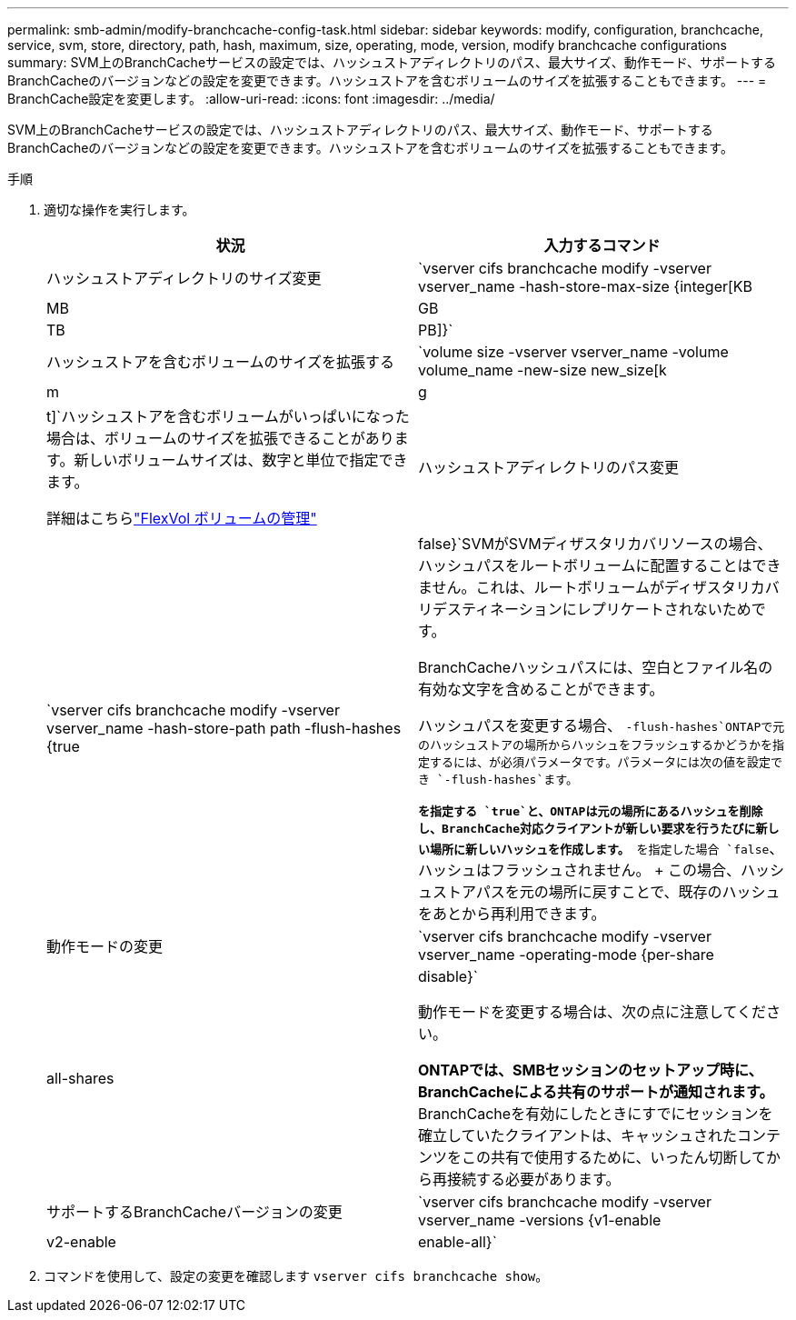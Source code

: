 ---
permalink: smb-admin/modify-branchcache-config-task.html 
sidebar: sidebar 
keywords: modify, configuration, branchcache, service, svm, store, directory, path, hash, maximum, size, operating, mode, version, modify branchcache configurations 
summary: SVM上のBranchCacheサービスの設定では、ハッシュストアディレクトリのパス、最大サイズ、動作モード、サポートするBranchCacheのバージョンなどの設定を変更できます。ハッシュストアを含むボリュームのサイズを拡張することもできます。 
---
= BranchCache設定を変更します。
:allow-uri-read: 
:icons: font
:imagesdir: ../media/


[role="lead"]
SVM上のBranchCacheサービスの設定では、ハッシュストアディレクトリのパス、最大サイズ、動作モード、サポートするBranchCacheのバージョンなどの設定を変更できます。ハッシュストアを含むボリュームのサイズを拡張することもできます。

.手順
. 適切な操作を実行します。
+
|===
| 状況 | 入力するコマンド 


 a| 
ハッシュストアディレクトリのサイズ変更
 a| 
`vserver cifs branchcache modify -vserver vserver_name -hash-store-max-size {integer[KB|MB|GB|TB|PB]}`



 a| 
ハッシュストアを含むボリュームのサイズを拡張する
 a| 
`volume size -vserver vserver_name -volume volume_name -new-size new_size[k|m|g|t]`ハッシュストアを含むボリュームがいっぱいになった場合は、ボリュームのサイズを拡張できることがあります。新しいボリュームサイズは、数字と単位で指定できます。

詳細はこちらlink:../volumes/commands-manage-flexvol-volumes-reference.html["FlexVol ボリュームの管理"]



 a| 
ハッシュストアディレクトリのパス変更
 a| 
`vserver cifs branchcache modify -vserver vserver_name -hash-store-path path -flush-hashes {true|false}`SVMがSVMディザスタリカバリソースの場合、ハッシュパスをルートボリュームに配置することはできません。これは、ルートボリュームがディザスタリカバリデスティネーションにレプリケートされないためです。

BranchCacheハッシュパスには、空白とファイル名の有効な文字を含めることができます。

ハッシュパスを変更する場合、 `-flush-hashes`ONTAPで元のハッシュストアの場所からハッシュをフラッシュするかどうかを指定するには、が必須パラメータです。パラメータには次の値を設定でき `-flush-hashes`ます。

** を指定する `true`と、ONTAPは元の場所にあるハッシュを削除し、BranchCache対応クライアントが新しい要求を行うたびに新しい場所に新しいハッシュを作成します。
** を指定した場合 `false`、ハッシュはフラッシュされません。
+
この場合、ハッシュストアパスを元の場所に戻すことで、既存のハッシュをあとから再利用できます。





 a| 
動作モードの変更
 a| 
`vserver cifs branchcache modify -vserver vserver_name -operating-mode {per-share|all-shares|disable}`

動作モードを変更する場合は、次の点に注意してください。

** ONTAPでは、SMBセッションのセットアップ時に、BranchCacheによる共有のサポートが通知されます。
** BranchCacheを有効にしたときにすでにセッションを確立していたクライアントは、キャッシュされたコンテンツをこの共有で使用するために、いったん切断してから再接続する必要があります。




 a| 
サポートするBranchCacheバージョンの変更
 a| 
`vserver cifs branchcache modify -vserver vserver_name -versions {v1-enable|v2-enable|enable-all}`

|===
. コマンドを使用して、設定の変更を確認します `vserver cifs branchcache show`。

